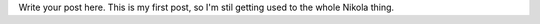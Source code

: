 .. title: First Post
.. slug: first-post
.. date: 2017-12-09 00:23:06 UTC
.. tags: 
.. category: 
.. link: 
.. description: 
.. type: text

Write your post here.
This is my first post, so I'm stil getting used to the whole Nikola thing. 